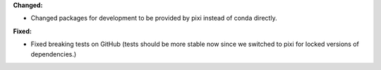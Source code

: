 **Changed:**

* Changed packages for development to be provided by pixi instead of conda directly.

**Fixed:**

* Fixed breaking tests on GitHub (tests should be more stable now since we switched to pixi for locked versions of dependencies.)
